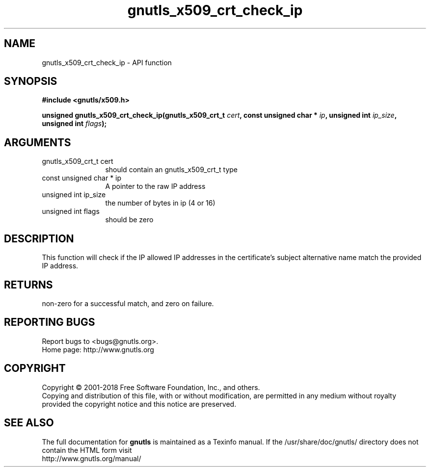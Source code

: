 .\" DO NOT MODIFY THIS FILE!  It was generated by gdoc.
.TH "gnutls_x509_crt_check_ip" 3 "3.6.4" "gnutls" "gnutls"
.SH NAME
gnutls_x509_crt_check_ip \- API function
.SH SYNOPSIS
.B #include <gnutls/x509.h>
.sp
.BI "unsigned gnutls_x509_crt_check_ip(gnutls_x509_crt_t " cert ", const unsigned char * " ip ", unsigned int " ip_size ", unsigned int " flags ");"
.SH ARGUMENTS
.IP "gnutls_x509_crt_t cert" 12
should contain an gnutls_x509_crt_t type
.IP "const unsigned char * ip" 12
A pointer to the raw IP address
.IP "unsigned int ip_size" 12
the number of bytes in ip (4 or 16)
.IP "unsigned int flags" 12
should be zero
.SH "DESCRIPTION"
This function will check if the IP allowed IP addresses in 
the certificate's subject alternative name match the provided
IP address.
.SH "RETURNS"
non\-zero for a successful match, and zero on failure.
.SH "REPORTING BUGS"
Report bugs to <bugs@gnutls.org>.
.br
Home page: http://www.gnutls.org

.SH COPYRIGHT
Copyright \(co 2001-2018 Free Software Foundation, Inc., and others.
.br
Copying and distribution of this file, with or without modification,
are permitted in any medium without royalty provided the copyright
notice and this notice are preserved.
.SH "SEE ALSO"
The full documentation for
.B gnutls
is maintained as a Texinfo manual.
If the /usr/share/doc/gnutls/
directory does not contain the HTML form visit
.B
.IP http://www.gnutls.org/manual/
.PP
